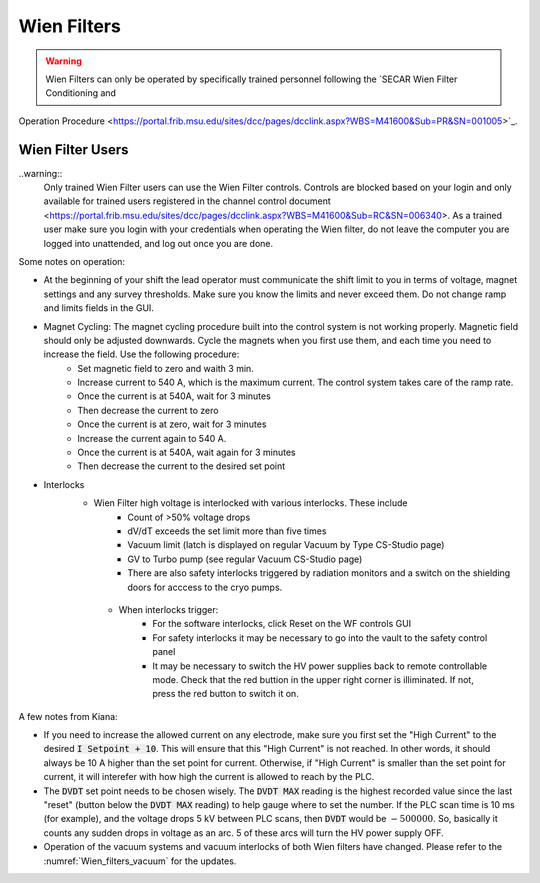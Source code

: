  
Wien Filters
============ 

.. warning::
   Wien Filters can only be operated by specifically trained personnel following the `SECAR Wien Filter Conditioning and
Operation Procedure <https://portal.frib.msu.edu/sites/dcc/pages/dcclink.aspx?WBS=M41600&Sub=PR&SN=001005>`_.

Wien Filter Users
~~~~~~~~~~~~~~~~~

..warning::
    Only trained Wien Filter users can use the Wien Filter controls. Controls are blocked based on your login and only available for trained users registered in the channel control document <https://portal.frib.msu.edu/sites/dcc/pages/dcclink.aspx?WBS=M41600&Sub=RC&SN=006340>. As a trained user make sure you login with your credentials when operating the Wien filter, do not leave the computer you are logged into unattended, and log out once you are done. 

Some notes on operation: 

- At the beginning of your shift the lead operator must communicate the shift limit to you in terms of voltage, magnet settings and any survey thresholds. Make sure you know the limits and never exceed them. Do not change ramp and limits fields in the GUI. 
- Magnet Cycling: The magnet cycling procedure built into the control system is not working properly. Magnetic field should only be adjusted downwards. Cycle the magnets when you first use them, and each time you need to increase the field. Use the following procedure: 
    - Set magnetic field to zero and waith 3 min.
    - Increase current to 540 A, which is the maximum current. The control system takes care of the ramp rate. 
    - Once the current is at 540A, wait for 3 minutes
    - Then decrease the current to zero
    - Once the current is at zero, wait for 3 minutes
    - Increase the current again to 540 A. 
    - Once the current is at 540A, wait again for 3 minutes
    - Then decrease the current to the desired set point
- Interlocks
    - Wien Filter high voltage is interlocked with various interlocks. These include 
        - Count of >50% voltage drops
        - dV/dT exceeds the set limit more than five times
        - Vacuum limit (latch is displayed on regular Vacuum by Type CS-Studio page)
        - GV to Turbo pump (see regular Vacuum CS-Studio page)
        - There are also safety interlocks triggered by radiation monitors and a switch on the shielding doors for acccess to the cryo pumps. 
     - When interlocks trigger: 
        - For the software interlocks, click Reset on the WF controls GUI
        - For safety interlocks it may be necessary to go into the vault to the safety control panel
        - It may be necessary to switch the HV power supplies back to remote controllable mode. Check that the red buttion in the upper right corner is illiminated. If not, press the red button to switch it on. 



A few notes from Kiana:

- If you need to increase the allowed current on any electrode, make sure you first set the "High Current" to the desired :code:`I Setpoint + 10`. This will ensure that this "High Current" is not reached. In other words, it should always be 10 A higher than the set point for current. Otherwise, if "High Current" is smaller than the set point for current, it will interefer with how high the current is allowed to reach by the PLC.

- The :code:`DVDT` set point needs to be chosen wisely. The :code:`DVDT MAX` reading is the highest recorded value since the last "reset" (button below the :code:`DVDT MAX` reading) to help gauge where to set the number. If the PLC scan time is 10 ms (for example), and the voltage drops 5 kV between PLC scans, then :code:`DVDT` would be :math:`- 500000`. So, basically it counts any sudden drops in voltage as an arc. 5 of these arcs will turn the HV power supply OFF.

- Operation of the vacuum systems and vacuum interlocks of both Wien filters have changed. Please refer to the :numref:`Wien_filters_vacuum` for the updates.
